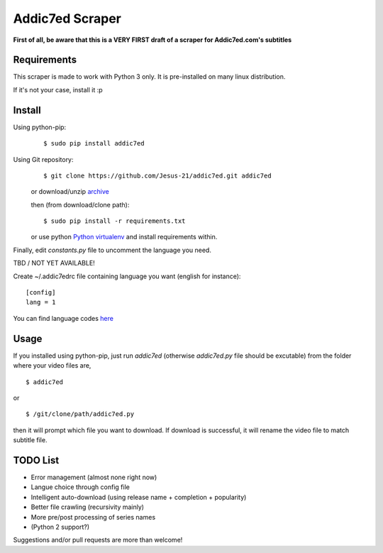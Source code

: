 Addic7ed Scraper
================

**First of all, be aware that this is a VERY FIRST draft of a scraper
for Addic7ed.com's subtitles**

Requirements
------------

This scraper is made to work with Python 3 only. It is pre-installed on
many linux distribution.

If it's not your case, install it :p

Install
-------

Using python-pip:
    ::

        $ sudo pip install addic7ed

Using Git repository:
    ::

        $ git clone https://github.com/Jesus-21/addic7ed.git addic7ed

    or download/unzip
    `archive <https://github.com/Jesus-21/addic7ed/archive/master.zip>`__

    then (from download/clone path):

    ::

        $ sudo pip install -r requirements.txt

    or use python `Python
    virtualenv <http://docs.python-guide.org/en/latest/dev/virtualenvs/>`__
    and install requirements within.

Finally, edit *constants.py* file to uncomment the language you need.

TBD / NOT YET AVAILABLE!

Create ~/.addic7edrc file containing language you want (english for instance):
::

    [config]
    lang = 1

You can find language codes `here <https://github.com/Jesus-21/addic7ed/blob/master/constants.py>`__

Usage
-----

If you installed using python-pip, just run *addic7ed* (otherwise *addic7ed.py* file should be excutable) from the folder where your video files are,
::

    $ addic7ed

or

::

    $ /git/clone/path/addic7ed.py

then it will prompt which file you want to download. If download is
successful, it will rename the video file to match subtitle file.

|Example|

TODO List
---------
-  Error management (almost none right now)
-  Langue choice through config file
-  Intelligent auto-download (using release name + completion +
   popularity)
-  Better file crawling (recursivity mainly)
-  More pre/post processing of series names
-  (Python 2 support?)

Suggestions and/or pull requests are more than welcome!

.. |Example| image:: https://raw.githubusercontent.com/Jesus-21/addic7ed/master/readme/capture.jpg
